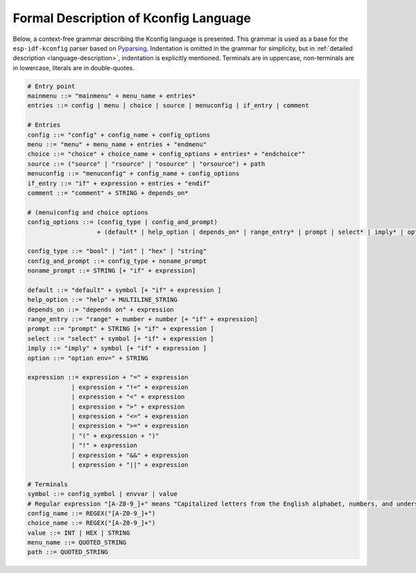 Formal Description of Kconfig Language
==========================================

.. _formal_base:

Below, a context-free grammar describing the Kconfig language is presented. This grammar is used as a base for the ``esp-idf-kconfig`` parser based on `Pyparsing <https://github.com/pyparsing/pyparsing>`_. Indentation is omitted in the grammar for simplicity, but in :ref:`detailed description <language-description>`, indentation is explicitly mentioned. Terminals are in uppercase, non-terminals are in lowercase, literals are in double-quotes.

.. code-block:: bnf

    # Entry point
    mainmenu ::= "mainmenu" + menu_name + entries*
    entries ::= config | menu | choice | source | menuconfig | if_entry | comment

    # Entries
    config ::= "config" + config_name + config_options
    menu ::= "menu" + menu_name + entries + "endmenu"
    choice ::= "choice" + choice_name + config_options + entries* + "endchoice""
    source ::= ("source" | "rsource" | "osource" | "orsource") + path
    menuconfig ::= "menuconfig" + config_name + config_options
    if_entry ::= "if" + expression + entries + "endif"
    comment ::= "comment" + STRING + depends_on*

    # (menu)config and choice options
    config_options ::= (config_type | config_and_prompt)
                       + (default* | help_option | depends_on* | range_entry* | prompt | select* | imply* | option*)*

    config_type ::= "bool" | "int" | "hex" | "string"
    config_and_prompt ::= config_type + noname_prompt
    noname_prompt ::= STRING [+ "if" + expression]

    default ::= "default" + symbol [+ "if" + expression ]
    help_option ::= "help" + MULTILINE_STRING
    depends_on ::= "depends on" + expression
    range_entry ::= "range" + number + number [+ "if" + expression]
    prompt ::= "prompt" + STRING [+ "if" + expression ]
    select ::= "select" + symbol [+ "if" + expression ]
    imply ::= "imply" + symbol [+ "if" + expression ]
    option ::= "option env=" + STRING

    expression ::= expression + "=" + expression
                | expression + "!=" + expression
                | expression + "<" + expression
                | expression + ">" + expression
                | expression + "<=" + expression
                | expression + ">=" + expression
                | "(" + expression + ")"
                | "!" + expression
                | expression + "&&" + expression
                | expression + "||" + expression

    # Terminals
    symbol ::= config_symbol | envvar | value
    # Regular expression "[A-Z0-9_]+" means "Capitalized letters from the English alphabet, numbers, and underscores"
    config_name ::= REGEX("[A-Z0-9_]+")
    choice_name ::= REGEX("[A-Z0-9_]+")
    value ::= INT | HEX | STRING
    menu_name ::= QUOTED_STRING
    path ::= QUOTED_STRING
